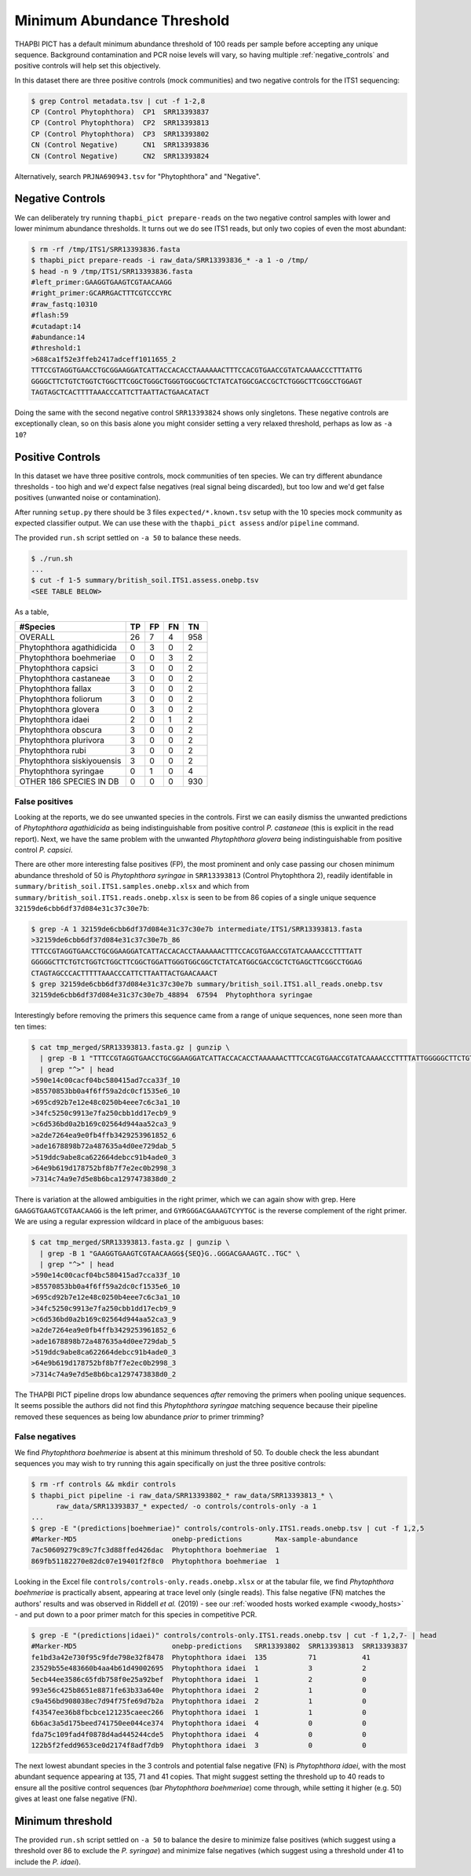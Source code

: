 Minimum Abundance Threshold
===========================

THAPBI PICT has a default minimum abundance threshold of 100 reads per sample
before accepting any unique sequence. Background contamination and PCR noise
levels will vary, so having multiple :ref:`negative_controls` and positive
controls will help set this objectively.

In this dataset there are three positive controls (mock communities) and two
negative controls for the ITS1 sequencing:

.. code:: console

    $ grep Control metadata.tsv | cut -f 1-2,8
    CP (Control Phytophthora)  CP1  SRR13393837
    CP (Control Phytophthora)  CP2  SRR13393813
    CP (Control Phytophthora)  CP3  SRR13393802
    CN (Control Negative)      CN1  SRR13393836
    CN (Control Negative)      CN2  SRR13393824

Alternatively, search ``PRJNA690943.tsv`` for "Phytophthora" and "Negative".

Negative Controls
-----------------

We can deliberately try running ``thapbi_pict prepare-reads`` on the two
negative control samples with lower and lower minimum abundance thresholds. It
turns out we do see ITS1 reads, but only two copies of even the most abundant:

.. code:: console

    $ rm -rf /tmp/ITS1/SRR13393836.fasta
    $ thapbi_pict prepare-reads -i raw_data/SRR13393836_* -a 1 -o /tmp/
    $ head -n 9 /tmp/ITS1/SRR13393836.fasta
    #left_primer:GAAGGTGAAGTCGTAACAAGG
    #right_primer:GCARRGACTTTCGTCCCYRC
    #raw_fastq:10310
    #flash:59
    #cutadapt:14
    #abundance:14
    #threshold:1
    >688ca1f52e3ffeb2417adceff1011655_2
    TTTCCGTAGGTGAACCTGCGGAAGGATCATTACCACACCTAAAAAACTTTCCACGTGAACCGTATCAAAACCCTTTATTG
    GGGGCTTCTGTCTGGTCTGGCTTCGGCTGGGCTGGGTGGCGGCTCTATCATGGCGACCGCTCTGGGCTTCGGCCTGGAGT
    TAGTAGCTCACTTTTAAACCCATTCTTAATTACTGAACATACT

Doing the same with the second negative control ``SRR13393824`` shows only
singletons. These negative controls are exceptionally clean, so on this basis
alone you might consider setting a very relaxed threshold, perhaps as low as
``-a 10``?

Positive Controls
-----------------

In this dataset we have three positive controls, mock communities of ten
species. We can try different abundance thresholds - too high and we'd expect
false negatives (real signal being discarded), but too low and we'd get false
positives (unwanted noise or contamination).

After running ``setup.py`` there should be 3 files ``expected/*.known.tsv``
setup with the 10 species mock community as expected classifier output. We
can use these with the ``thapbi_pict assess`` and/or ``pipeline`` command.

The provided ``run.sh`` script settled on ``-a 50`` to balance these needs.

.. code:: console

    $ ./run.sh
    ...
    $ cut -f 1-5 summary/british_soil.ITS1.assess.onebp.tsv
    <SEE TABLE BELOW>

As a table,

========================== == == == ===
#Species                   TP FP FN TN
========================== == == == ===
OVERALL                    26 7  4  958
Phytophthora agathidicida  0  3  0  2
Phytophthora boehmeriae    0  0  3  2
Phytophthora capsici       3  0  0  2
Phytophthora castaneae     3  0  0  2
Phytophthora fallax        3  0  0  2
Phytophthora foliorum      3  0  0  2
Phytophthora glovera       0  3  0  2
Phytophthora idaei         2  0  1  2
Phytophthora obscura       3  0  0  2
Phytophthora plurivora     3  0  0  2
Phytophthora rubi          3  0  0  2
Phytophthora siskiyouensis 3  0  0  2
Phytophthora syringae      0  1  0  4
OTHER 186 SPECIES IN DB    0  0  0  930
========================== == == == ===

False positives
~~~~~~~~~~~~~~~

Looking at the reports, we do see unwanted species in the controls. First we
can easily dismiss the unwanted predictions of *Phytophthora agathidicida* as
being indistinguishable from positive control *P. castaneae* (this is explicit
in the read report). Next, we have the same problem with the unwanted
*Phytophthora glovera* being indistinguishable from positive control
*P. capsici*.

There are other more interesting false positives (FP), the most prominent and
only case passing our chosen minimum abundance threshold of 50 is
*Phytophthora syringae* in ``SRR13393813`` (Control Phytophthora 2), readily
identifable in ``summary/british_soil.ITS1.samples.onebp.xlsx`` and which from
``summary/british_soil.ITS1.reads.onebp.xlsx`` is seen to be from 86 copies of
a single unique sequence ``32159de6cbb6df37d084e31c37c30e7b``:

.. code:: console

    $ grep -A 1 32159de6cbb6df37d084e31c37c30e7b intermediate/ITS1/SRR13393813.fasta
    >32159de6cbb6df37d084e31c37c30e7b_86
    TTTCCGTAGGTGAACCTGCGGAAGGATCATTACCACACCTAAAAAACTTTCCACGTGAACCGTATCAAAACCCTTTTATT
    GGGGGCTTCTGTCTGGTCTGGCTTCGGCTGGATTGGGTGGCGGCTCTATCATGGCGACCGCTCTGAGCTTCGGCCTGGAG
    CTAGTAGCCCACTTTTTAAACCCATTCTTAATTACTGAACAAACT
    $ grep 32159de6cbb6df37d084e31c37c30e7b summary/british_soil.ITS1.all_reads.onebp.tsv
    32159de6cbb6df37d084e31c37c30e7b_48894  67594  Phytophthora syringae

Interestingly before removing the primers this sequence came from a range of
unique sequences, none seen more than ten times:

.. code:: console

    $ cat tmp_merged/SRR13393813.fasta.gz | gunzip \
      | grep -B 1 "TTTCCGTAGGTGAACCTGCGGAAGGATCATTACCACACCTAAAAAACTTTCCACGTGAACCGTATCAAAACCCTTTTATTGGGGGCTTCTGTCTGGTCTGGCTTCGGCTGGATTGGGTGGCGGCTCTATCATGGCGACCGCTCTGAGCTTCGGCCTGGAGCTAGTAGCCCACTTTTTAAACCCATTCTTAATTACTGAACAAACT" \
      | grep "^>" | head
    >590e14c00cacf04bc580415ad7cca33f_10
    >85570853bb0a4f6ff59a2dc0cf1535e6_10
    >695cd92b7e12e48c0250b4eee7c6c3a1_10
    >34fc5250c9913e7fa250cbb1dd17ecb9_9
    >c6d536bd0a2b169c02564d944aa52ca3_9
    >a2de7264ea9e0fb4ffb3429253961852_6
    >ade1678898b72a487635a4d0ee729dab_5
    >519ddc9abe8ca622664debcc91b4ade0_3
    >64e9b619d178752bf8b7f7e2ec0b2998_3
    >7314c74a9e7d5e8b6bca1297473838d0_2

There is variation at the allowed ambiguities in the right primer, which we
can again show with grep. Here ``GAAGGTGAAGTCGTAACAAGG`` is the left primer,
and ``GYRGGGACGAAAGTCYYTGC`` is the reverse complement of the right primer. We
are using a regular expression wildcard in place of the ambiguous bases:

.. code:: console

    $ cat tmp_merged/SRR13393813.fasta.gz | gunzip \
      | grep -B 1 "GAAGGTGAAGTCGTAACAAGG${SEQ}G..GGGACGAAAGTC..TGC" \
      | grep "^>" | head
    >590e14c00cacf04bc580415ad7cca33f_10
    >85570853bb0a4f6ff59a2dc0cf1535e6_10
    >695cd92b7e12e48c0250b4eee7c6c3a1_10
    >34fc5250c9913e7fa250cbb1dd17ecb9_9
    >c6d536bd0a2b169c02564d944aa52ca3_9
    >a2de7264ea9e0fb4ffb3429253961852_6
    >ade1678898b72a487635a4d0ee729dab_5
    >519ddc9abe8ca622664debcc91b4ade0_3
    >64e9b619d178752bf8b7f7e2ec0b2998_3
    >7314c74a9e7d5e8b6bca1297473838d0_2

The THAPBI PICT pipeline drops low abundance sequences *after* removing the
primers when pooling unique sequences. It seems possible the authors did not
find this *Phytophthora syringae* matching sequence because their pipeline
removed these sequences as being low abundance *prior* to primer trimming?

False negatives
~~~~~~~~~~~~~~~

We find *Phytophthora boehmeriae* is absent at this minimum threshold of 50.
To double check the less abundant sequences you may wish to try running this
again specifically on just the three positive controls:

.. code:: console

    $ rm -rf controls && mkdir controls
    $ thapbi_pict pipeline -i raw_data/SRR13393802_* raw_data/SRR13393813_* \
          raw_data/SRR13393837_* expected/ -o controls/controls-only -a 1
    ...
    $ grep -E "(predictions|boehmeriae)" controls/controls-only.ITS1.reads.onebp.tsv | cut -f 1,2,5
    #Marker-MD5                       onebp-predictions        Max-sample-abundance
    7ac50609279c89c7fc3d88ffed426dac  Phytophthora boehmeriae  1
    869fb51182270e82dc07e19401f2f8c0  Phytophthora boehmeriae  1

Looking in the Excel file ``controls/controls-only.reads.onebp.xlsx`` or at
the tabular file, we find *Phytophthora boehmeriae* is practically absent,
appearing at trace level only (single reads). This false negative (FN) matches
the authors' results and was observed in Riddell *et al.* (2019) - see our
:ref:`wooded hosts worked example <woody_hosts>` - and put down to a poor
primer match for this species in competitive PCR.

.. code:: console

    $ grep -E "(predictions|idaei)" controls/controls-only.ITS1.reads.onebp.tsv | cut -f 1,2,7- | head
    #Marker-MD5                       onebp-predictions   SRR13393802  SRR13393813  SRR13393837
    fe1bd3a42e730f95c9fde798e32f8478  Phytophthora idaei  135          71           41
    23529b55e483660b4aa4b61d49002695  Phytophthora idaei  1            3            2
    5ecb44ee3586c65fdb758f0e25a92bef  Phytophthora idaei  1            2            0
    993e56c425b8651e8871fe63b33a640e  Phytophthora idaei  2            1            0
    c9a456bd908038ec7d94f75fe69d7b2a  Phytophthora idaei  2            1            0
    f43547ee36b8fbcbce121235caeec266  Phytophthora idaei  1            1            0
    6b6ac3a5d175beed741750ee044ce374  Phytophthora idaei  4            0            0
    fda75c109fad4f0878d4ad445244cde5  Phytophthora idaei  4            0            0
    122b5f2fedd9653ce0d2174f8adf7db9  Phytophthora idaei  3            0            0

The next lowest abundant species in the 3 controls and potential false
negative (FN) is *Phytophthora idaei*, with the most abundant sequence
appearing at 135, 71 and 41 copies. That might suggest setting the threshold
up to 40 reads to ensure all the positive control sequences (bar *Phytophthora
boehmeriae*) come through, while setting it higher (e.g. 50) gives at least
one false negative (FN).

Minimum threshold
-----------------

The provided ``run.sh`` script settled on ``-a 50`` to balance the desire to
minimize false positives (which suggest using a threshold over 86 to exclude
the *P. syringae*) and minimize false negatives (which suggest using a
threshold under 41 to include the *P. idaei*).
